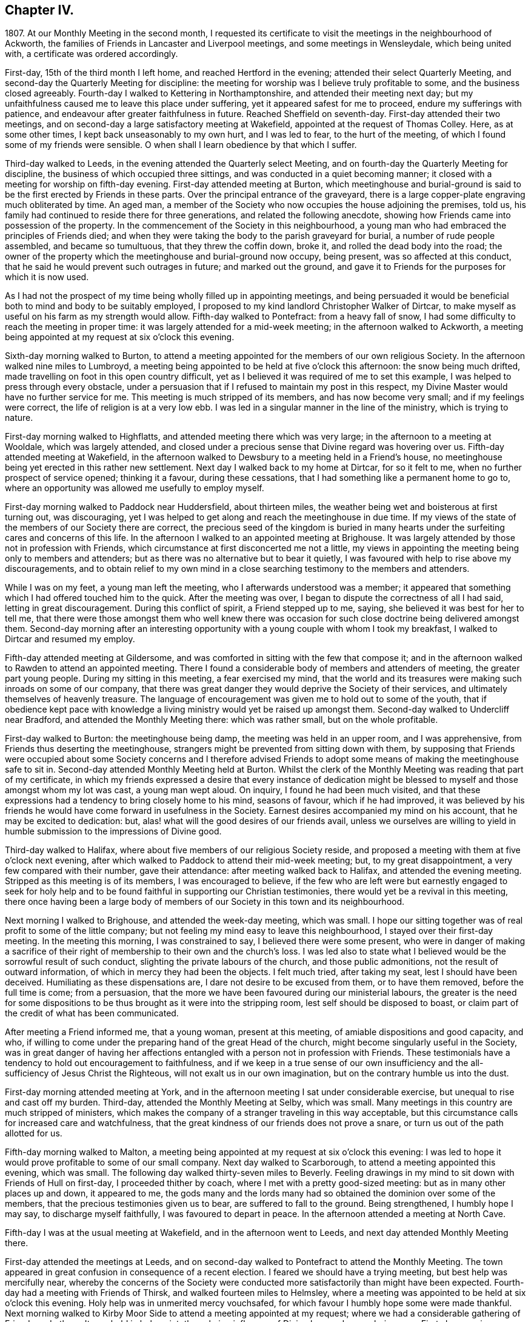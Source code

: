 == Chapter IV.

1807+++.+++ At our Monthly Meeting in the second month,
I requested its certificate to visit the meetings in the neighbourhood of Ackworth,
the families of Friends in Lancaster and Liverpool meetings,
and some meetings in Wensleydale, which being united with,
a certificate was ordered accordingly.

First-day, 15th of the third month I left home, and reached Hertford in the evening;
attended their select Quarterly Meeting,
and second-day the Quarterly Meeting for discipline:
the meeting for worship was I believe truly profitable to some,
and the business closed agreeably.
Fourth-day I walked to Kettering in Northamptonshire,
and attended their meeting next day;
but my unfaithfulness caused me to leave this place under suffering,
yet it appeared safest for me to proceed, endure my sufferings with patience,
and endeavour after greater faithfulness in future.
Reached Sheffield on seventh-day.
First-day attended their two meetings,
and on second-day a large satisfactory meeting at Wakefield,
appointed at the request of Thomas Colley.
Here, as at some other times, I kept back unseasonably to my own hurt,
and I was led to fear, to the hurt of the meeting,
of which I found some of my friends were sensible.
O when shall I learn obedience by that which I suffer.

Third-day walked to Leeds, in the evening attended the Quarterly select Meeting,
and on fourth-day the Quarterly Meeting for discipline,
the business of which occupied three sittings,
and was conducted in a quiet becoming manner;
it closed with a meeting for worship on fifth-day evening.
First-day attended meeting at Burton,
which meetinghouse and burial-ground is said to
be the first erected by Friends in these parts.
Over the principal entrance of the graveyard,
there is a large copper-plate engraving much obliterated by time.
An aged man, a member of the Society who now occupies the house adjoining the premises,
told us, his family had continued to reside there for three generations,
and related the following anecdote,
showing how Friends came into possession of the property.
In the commencement of the Society in this neighbourhood,
a young man who had embraced the principles of Friends died;
and when they were taking the body to the parish graveyard for burial,
a number of rude people assembled, and became so tumultuous,
that they threw the coffin down, broke it, and rolled the dead body into the road;
the owner of the property which the meetinghouse and burial-ground now occupy,
being present, was so affected at this conduct,
that he said he would prevent such outrages in future; and marked out the ground,
and gave it to Friends for the purposes for which it is now used.

As I had not the prospect of my time being wholly filled up in appointing meetings,
and being persuaded it would be beneficial both to mind and body to be suitably employed,
I proposed to my kind landlord Christopher Walker of Dirtcar,
to make myself as useful on his farm as my strength would allow.
Fifth-day walked to Pontefract: from a heavy fall of snow,
I had some difficulty to reach the meeting in proper time:
it was largely attended for a mid-week meeting; in the afternoon walked to Ackworth,
a meeting being appointed at my request at six o`'clock this evening.

Sixth-day morning walked to Burton,
to attend a meeting appointed for the members of our own religious Society.
In the afternoon walked nine miles to Lumbroyd,
a meeting being appointed to be held at five o`'clock this afternoon:
the snow being much drifted, made travelling on foot in this open country difficult,
yet as I believed it was required of me to set this example,
I was helped to press through every obstacle,
under a persuasion that if I refused to maintain my post in this respect,
my Divine Master would have no further service for me.
This meeting is much stripped of its members, and has now become very small;
and if my feelings were correct, the life of religion is at a very low ebb.
I was led in a singular manner in the line of the ministry, which is trying to nature.

First-day morning walked to Highflatts, and attended meeting there which was very large;
in the afternoon to a meeting at Wooldale, which was largely attended,
and closed under a precious sense that Divine regard was hovering over us.
Fifth-day attended meeting at Wakefield,
in the afternoon walked to Dewsbury to a meeting held in a Friend`'s house,
no meetinghouse being yet erected in this rather new settlement.
Next day I walked back to my home at Dirtcar, for so it felt to me,
when no further prospect of service opened; thinking it a favour,
during these cessations, that I had something like a permanent home to go to,
where an opportunity was allowed me usefully to employ myself.

First-day morning walked to Paddock near Huddersfield, about thirteen miles,
the weather being wet and boisterous at first turning out, was discouraging,
yet I was helped to get along and reach the meetinghouse in due time.
If my views of the state of the members of our Society there are correct,
the precious seed of the kingdom is buried in many hearts
under the surfeiting cares and concerns of this life.
In the afternoon I walked to an appointed meeting at Brighouse.
It was largely attended by those not in profession with Friends,
which circumstance at first disconcerted me not a little,
my views in appointing the meeting being only to members and attenders;
but as there was no alternative but to bear it quietly,
I was favoured with help to rise above my discouragements,
and to obtain relief to my own mind in a close searching
testimony to the members and attenders.

While I was on my feet, a young man left the meeting,
who I afterwards understood was a member;
it appeared that something which I had offered touched him to the quick.
After the meeting was over, I began to dispute the correctness of all I had said,
letting in great discouragement.
During this conflict of spirit, a Friend stepped up to me, saying,
she believed it was best for her to tell me,
that there were those amongst them who well knew there was occasion
for such close doctrine being delivered amongst them.
Second-day morning after an interesting opportunity
with a young couple with whom I took my breakfast,
I walked to Dirtcar and resumed my employ.

Fifth-day attended meeting at Gildersome,
and was comforted in sitting with the few that compose it;
and in the afternoon walked to Rawden to attend an appointed meeting.
There I found a considerable body of members and attenders of meeting,
the greater part young people.
During my sitting in this meeting, a fear exercised my mind,
that the world and its treasures were making such inroads on some of our company,
that there was great danger they would deprive the Society of their services,
and ultimately themselves of heavenly treasure.
The language of encouragement was given me to hold out to some of the youth,
that if obedience kept pace with knowledge a living
ministry would yet be raised up amongst them.
Second-day walked to Undercliff near Bradford, and attended the Monthly Meeting there:
which was rather small, but on the whole profitable.

First-day walked to Burton: the meetinghouse being damp,
the meeting was held in an upper room, and I was apprehensive,
from Friends thus deserting the meetinghouse,
strangers might be prevented from sitting down with them,
by supposing that Friends were occupied about some Society concerns and I therefore
advised Friends to adopt some means of making the meetinghouse safe to sit in.
Second-day attended Monthly Meeting held at Burton.
Whilst the clerk of the Monthly Meeting was reading that part of my certificate,
in which my friends expressed a desire that every instance of dedication
might be blessed to myself and those amongst whom my lot was cast,
a young man wept aloud.
On inquiry, I found he had been much visited,
and that these expressions had a tendency to bring closely home to his mind,
seasons of favour, which if he had improved,
it was believed by his friends he would have come forward in usefulness in the Society.
Earnest desires accompanied my mind on his account, that he may be excited to dedication:
but, alas! what will the good desires of our friends avail,
unless we ourselves are willing to yield in humble
submission to the impressions of Divine good.

Third-day walked to Halifax, where about five members of our religious Society reside,
and proposed a meeting with them at five o`'clock next evening,
after which walked to Paddock to attend their mid-week meeting; but,
to my great disappointment, a very few compared with their number, gave their attendance:
after meeting walked back to Halifax, and attended the evening meeting.
Stripped as this meeting is of its members, I was encouraged to believe,
if the few who are left were but earnestly engaged to seek for holy help
and to be found faithful in supporting our Christian testimonies,
there would yet be a revival in this meeting,
there once having been a large body of members of
our Society in this town and its neighbourhood.

Next morning I walked to Brighouse, and attended the week-day meeting, which was small.
I hope our sitting together was of real profit to some of the little company;
but not feeling my mind easy to leave this neighbourhood,
I stayed over their first-day meeting.
In the meeting this morning, I was constrained to say,
I believed there were some present,
who were in danger of making a sacrifice of their right
of membership to their own and the church`'s loss.
I was led also to state what I believed would be the sorrowful result of such conduct,
slighting the private labours of the church, and those public admonitions,
not the result of outward information, of which in mercy they had been the objects.
I felt much tried, after taking my seat, lest I should have been deceived.
Humiliating as these dispensations are, I dare not desire to be excused from them,
or to have them removed, before the full time is come; from a persuasion,
that the more we have been favoured during our ministerial labours,
the greater is the need for some dispositions to
be thus brought as it were into the stripping room,
lest self should be disposed to boast,
or claim part of the credit of what has been communicated.

After meeting a Friend informed me, that a young woman, present at this meeting,
of amiable dispositions and good capacity, and who,
if willing to come under the preparing hand of the great Head of the church,
might become singularly useful in the Society,
was in great danger of having her affections entangled
with a person not in profession with Friends.
These testimonials have a tendency to hold out encouragement to faithfulness,
and if we keep in a true sense of our own insufficiency
and the all-sufficiency of Jesus Christ the Righteous,
will not exalt us in our own imagination, but on the contrary humble us into the dust.

First-day morning attended meeting at York,
and in the afternoon meeting I sat under considerable exercise,
but unequal to rise and cast off my burden.
Third-day, attended the Monthly Meeting at Selby, which was small.
Many meetings in this country are much stripped of ministers,
which makes the company of a stranger traveling in this way acceptable,
but this circumstance calls for increased care and watchfulness,
that the great kindness of our friends does not prove a snare,
or turn us out of the path allotted for us.

Fifth-day morning walked to Malton,
a meeting being appointed at my request at six o`'clock this evening:
I was led to hope it would prove profitable to some of our small company.
Next day walked to Scarborough, to attend a meeting appointed this evening,
which was small.
The following day walked thirty-seven miles to Beverly.
Feeling drawings in my mind to sit down with Friends of Hull on first-day,
I proceeded thither by coach, where I met with a pretty good-sized meeting:
but as in many other places up and down, it appeared to me,
the gods many and the lords many had so obtained the dominion over some of the members,
that the precious testimonies given us to bear, are suffered to fall to the ground.
Being strengthened, I humbly hope I may say, to discharge myself faithfully,
I was favoured to depart in peace.
In the afternoon attended a meeting at North Cave.

Fifth-day I was at the usual meeting at Wakefield, and in the afternoon went to Leeds,
and next day attended Monthly Meeting there.

First-day attended the meetings at Leeds,
and on second-day walked to Pontefract to attend the Monthly Meeting.
The town appeared in great confusion in consequence of a recent election.
I feared we should have a trying meeting, but best help was mercifully near,
whereby the concerns of the Society were conducted
more satisfactorily than might have been expected.
Fourth-day had a meeting with Friends of Thirsk, and walked fourteen miles to Helmsley,
where a meeting was appointed to be held at six o`'clock this evening.
Holy help was in unmerited mercy vouchsafed,
for which favour I humbly hope some were made thankful.
Next morning walked to Kirby Moor Side to attend a meeting appointed at my request;
where we had a considerable gathering of Friends and others.
It was held in holy quiet, the calming influence of Divine love and mercy being near.
First-day morning, accompanied by my kind friend John Spence, I walked to Darlington,
and attended meeting: best help being near,
I was enabled to cast off a load of exercise to the relief of my
own mind and I hope to the benefit of some in the meeting.
Rode to Stockton-on-Tees, a meeting being appointed at six o`'clock this evening.
My service appeared to be with some who had sold their birthright,
to whom I had to declare, the present was a time of fresh visitation to their souls.

On second-day the Monthly Meeting at Guisborough,
was large and principally composed of young people,
some of whom appear to be under the forming hand of the Heavenly Potter:
the desire of my soul was,
may they be found willing to endure the proving dispensations of Divine wisdom,
comparable to what the earthen vessels in the potter`'s house have to pass through,
before they are fit to be brought into use!
After meeting I walked to Castleton ten miles,
and had a comfortable meeting with the few Friends there next morning.

In the afternoon walked to Whitby fourteen miles, over a dreary moor,
and next day attended meeting there: Friends I was informed were pretty generally out:
it proved a very trying meeting to me.
After it I walked to Russel Dale, and next day to Helmsley,
and attended their usual meeting: in the afternoon to Bilsdale,
a meeting being appointed at seven o`'clock this evening,
in which strength was given me to relieve my mind, I hope,
to the encouragement of some of our little company.
Next day walked about thirty-two miles to Knaresborough, and next day to Rawden.

First-day attended meeting there, and at Bradford in the afternoon,
which was a time of close exercise to come at any proper settlement of mind:
such dispensations are necessary to be passed through;
there must be a willingness brought about in us, however painful and trying it may be,
to sit where the people sit, in order to become qualified,
through the aid of Divine love and mercy,
to speak to the states of those we are called upon to address.

Second-day I walked to Lothersdale about twenty-two miles.
The great quantity of rain that has fallen of late makes travelling on foot trying:
I hope to be preserved in patience, apprehending it is the line of conduct I must pursue,
when time will allow of it.
Attended meeting here, which to me was a time of mourning,
under a persuasion that the Seed of the kingdom was in prison in many of their hearts:
our company was principally composed of young people.
Although I had to sit in a state of great suffering,
yet I was favoured to leave the meeting under a belief,
I had been faithful in delivering what appeared to be the counsel of my Divine Master.
Sat with the few Friends belonging to Darley meeting.
I felt thankful my lot was cast amongst them,
and was favoured to receive a morsel of that bread,
which alone can support the mind under the exercises it has to pass through.

First-day morning attended meeting at Settle, and one at Skipton in the evening:
many of the town`'s people gave us their company,
and it was held in a quiet orderly manner.
On second-day attended Monthly Meeting at Otley;
the business of which appeared to be proceeded in under the influence of holy help,
and closed under a sense thereof.
Fifth-day attended the Monthly Meeting at Doncaster, which to me was very trying;
perhaps my own unfaithfulness was the cause,
my faith seeming nearly if not altogether exhausted.
I left the meeting and town under much discouragement, and next day walked to Dirtcar;
this home, under my present suffering state of mind, appearing the safest place for me.

Third-day walked to Selby, and on fourth-day to Hull, in time for their select meeting.
I felt well rewarded for my exertions in sitting down with
the few members that compose this select meeting.
Fifth-day attended the Monthly Meeting, which was large;
and I was comforted in beholding a number of hopeful
young people make a part of this meeting:
but alas, how are these hopes in the rising generation sometimes blasted;
this appearance of fruitfulness, how does it wither and come to naught,
through the prevalence of the spirit of this world,
variously held up for the acceptance of the unwary youth.
First-day attended a meeting at Thornton-in-the-Clay,
and in the afternoon walked nine miles to Malton,
a meeting being appointed at my request at five o`'clock this evening.
There was much rubbish to get through, before the spring of Divine life could be come at,
which occasioned much labour;
but I believe those who were willing to bear their allotted portion herein,
did not go without the reward.
Second-day attended the Monthly Meeting,
the business of which was conducted in much harmony,
although the faithful labourers as at many other places are few:
and how can it be expected the number of these will increase,
as long as the encumbering things of this world keep so many from
feeling that lively interest in the prosperity of Zion,
that would beget a willingness to be made use of,
in advocating her cause against all which opposes
her arising and shining "`fair as the moon,
clear as the sun, and terrible as an army with banners.`"

Feeling drawings in my mind to make a visit to a great man in the neighbourhood,
who once had a right of membership,
I concluded it would be best for me to go and take breakfast with the family.
I accordingly proceeded; but on my arrival, found visitors not in profession with Friends.
After breakfast was over, I made an effort to leave, as it did not appear to me,
way could be made to obtain an opportunity with the head of the family:
but I found I must be willing to seek for holy help to break through the difficulty.
After some struggle of mind,
strength was given me to request that we might sit down quietly together,
which appeared to be readily yielded to.
This afforded an opportunity to obtain relief, beyond what at first I could have expected.

I left the family under a thankful sense, that I had been preserved from being a coward,
and went on my way rejoicing: walked to York about twenty-two miles,
which I reached in time for the select Quarterly Meeting this evening.
Fourth-day the meeting for worship was largely attended;
many concurring testimonies were borne,
and the different states of the people ministered to, under true Gospel authority:
what an unspeakable favour it is, a backsliding people as we are,
that we are not forsaken by Him who alone is able to do our souls good!
The meeting for discipline through its several sittings was conducted in much harmony,
and Friends separated under a grateful sense of that
help which in adorable mercy had been extended.

Sixth-day passed in making some friendly calls: one of these to a young man,
in whose best welfare my mind became interested when in the city before:
believing the most precious of all jewels lay buried under a heap of rubbish, of finery,
fashion, and self-gratification in which he was indulging,
I earnestly cautioned him against further giving way to gratify his heart`'s desire,
but to be willing to accept of the offers of Divine help that yet awaited his acceptance,
and thus he would experience freedom from every entanglement,
and witness his captive soul to be set free.
The visit appeared to be well received;
and under a sense that I had been in the way of my duty, I felt truly glad.
First-day attended Pickering meeting,
in which I sat and suffered under a feeling of the heavy
burdens which the honest-hearted members here have to bear.
In the evening we had a sitting in my kind friend William Rowntree`'s family,
in which my spirit was refreshed and comforted.

Fifth-day attended the mid-week meeting at Todmorden, which was made up of young people,
many of whom have so lost the mark of their profession that
they are become numbered with the people at large.
This is a great loss to many of our youth who are
under the necessity of attending fairs and markets,
and mixing with the multitude, by whom,
having lost this badge of our religious persuasion,
they are expected to use the language of the world and conform to a train of inconsistencies,
thereby doing violence to their better feelings, which they might have escaped,
had they not shunned the cross.

First-day attended the usual meeting at Liverpool,
at the close of which I presented Friends with my certificate,
informing them of my prospect to visit the families
of the members and attenders of their meeting:
and they uniting with my religious prospect, I was left at liberty to proceed.
After the close of the afternoon meeting I entered upon this humiliating engagement,
for so it felt to me,
which I was favoured with holy help to get through in thirteen days,
having had eighty-one sittings, attended six meetings for worship, the Monthly Meeting,
and a meeting for the youth.
Sixth-day morning I left Liverpool for Lancaster, which place I reached on seventh-day.
First-day morning, at the close of their meeting,
I proposed a visit to the families of members and attenders;
a committee was thereupon appointed to lay out the visits, and on seventh-day,
after having in all about sixty sittings,
I was mercifully helped to close this arduous engagement.

First-day morning attended meeting at Wyersdale,
where I found a considerable collection of members and attenders; but oh! the life,
the precious life of true religion seemed at a very low ebb.
In the afternoon I walked about twelve miles to Ray,
and sat with the few that profess with Friends, about ten in number.
It was hard to obtain full relief to my exercised mind,
yet I left the meeting under a comfortable hope,
that I had not kept back any part of that given me to deliver.
Third-day walked about twenty-eight miles to Masham,
sat with the four members that compose this meeting,
and was rewarded for the fatigue of body I passed through to accomplish this visit.
Fourth-day attended a meeting appointed at my request at Leyburn:
the house was a poor place for the purpose,
and much crowded by those not in profession with Friends.
The sense I had, in this mixed congregation,
of the want of the help of the spirits of brethren rightly
baptized into a desire to be aiding the Lord`'s work,
was more to me than any bodily inconvenience.
Fifth-day I walked about eight miles to Aysgarth,
and attended meeting there this morning,
where I met with a few who I believe were rightly
engaged for the support of our various testimonies;
but my mind was introduced into a fear that others present,
were laying waste many if not all our precious testimonies,
to some of whom I had hard things to deliver.
In the afternoon walked about ten miles over the moor to Reeth,
and had a meeting with four members.
The prospect here is discouraging, unless a revival takes place,
the meeting being reduced and the meetinghouse shut up.

First-day attended the two meetings at Liverpool,
hoping to see my way clear on second-day for moving towards my own home;
but as heretofore I found it was not safe to be looking too far forward,
but to be content to live one day at a time.
Fourth-day attended a burial, at which were many not in profession with us:
I believe it proved to some a satisfactory time.
Fifth-day walked to Hardshaw about twelve miles, attended Monthly Meeting there,
returned to Warrington this evening,
and lodged at my kind friend John Bludwick`'s. A company of poor persons at West Houghton,
about ten miles from Warrington,
were in the practice of meeting together for religious worship after the manner of Friends,
towards whom my attention was turned,
with an apprehension of duty to sit with them on first-day in their usual meeting.
I had not heard that Friends had yet taken so much cognizance of them as this,
and how this would be approved of by Friends of the Quarterly Meeting,
was a subject that tried me not a little,
lest it should be considered like laying hands suddenly upon them.

I came down to breakfast next morning in a very poor plight to walk to Macclesfield,
as I had given my kind friend to expect I intended.
On my informing him how it had fared with me through the night, and that,
looking towards home, my way was shut up, he encouraged me to pursue my prospect,
offering to procure a conveyance and bear me company.
I believed it best to proceed on foot, and as he would not be equal to such a task,
another Friend offered to accompany me.
On seventh-day we walked to Wigan,
where some of those who met at West Houghton we understood resided,
to obtain information where their place of meeting was, and one whom we met with,
engaged to conduct us to it next morning.
I cautioned them against informing any, of our intention of sitting with them,
except those who were their usual attenders.
From the feelings which accompanied our minds in this family,
we thought it might be said, peace was within their walls.

The next morning the man conducted us to their meeting-place, in a very secluded spot,
remote from the public road.
At the hour appointed, the meeting gathered very punctually, in all about thirty-four,
many of whom, to my feelings, seemed to bring good along with them into the house.
In a short time a profound silence spread over us, and not a few of our company,
under the influence of it, were humbled and bathed in tears.
Such were my feelings on the occasion, I could not but secretly acknowledge,
these are worshipping God in Spirit, and have no confidence in the flesh.
This silence was of long continuance,
and feelings of tenderness towards this contrite company were so excited in my breast,
that it was difficult for me to express amongst them what was on my mind,
without manifesting such a degree of abasement as
rendered my words I feared at times unintelligible.
The Friend who accompanied me, after speaking a very few words, sat down; telling me,
after the meeting,
his mind was so wrought upon through the contrition generally apparent in the meeting,
that after uttering a few words he was obliged to desist.
When the meeting broke up, the floor in every direction was strewed with their tears.
As there was a cottage adjoining their meeting place occupied by one of the families,
we concluded to invite ourselves to dine with them,
in order to have more of the company of such as inclined to give it to us.
We found those who lived remote from the meeting place had
brought their dinners with them to eat in the cottage,
which was both clean and comfortable:
hearing of our intention of coming to sit with them,
they had made provision for us at the cottage.
Although our fare was homely, our minds having been previously refreshed,
and still continuing to feel the precious effects of it,
we were abundantly satisfied with our repast,
uniting in the acknowledgement we never enjoyed a meal more.

On inquiry, they informed us, this was the first visit they had received from Friends:
at times some of them attended Friends`' meeting, which they would prefer,
rather than meeting as they now do,
but the nearest Friends`' meeting some of them would
be able to get to was eight miles distant.
We were as much refreshed by some of the remarks made by our company,
as by the comfortable meal we made.
I felt the need of cautioning them to be on the watch,
lest they should be weary of sitting in silence,
and that should set some of them to preaching.
Desirous of information respecting their rise and progress,
so far removed as they are from any meeting of Friends,
the following relation was given us.
An old man, who lived at West Houghton, much attached to the principles of Friends,
on seventh-day evening went to a barber`'s shop to be shaved,
at which shop some of those who now meet at West Houghton attended also.
The old man at times introduced conversation on religious subjects,
and especially on the principles professed by Friends,
whereby a desire was excited in them to become further
acquainted with our religious principles,
in which he took great pains to satisfy them,
furnishing them with such Friends`' books as were in his possession.
He died before they met as they now do, and his removal was like the loss of a father,
from the veneration they still manifest for his memory.
It was evident he had been an instrument in the Divine hand of great good to them.

Since the visit we made them,
several of this company have been received into membership with the Society,
and a meeting of Friends is now settled there.
On our way back to Warrington, we came up to a company of young men,
whose conduct as I passed them manifested much levity.
I felt the fire of the Lord kindled in my bones against
their unruly unchristian-like conduct,
and yet a fear came over me lest the feelings that were
excited should proceed from a fire of my own kindling.
I passed on, but the further I advanced, the greater my uneasiness became;
and seeing no way for me to escape condemnation, but by being willing to turn back,
we did so.
On my claiming their attention, some withdrew,
those that remained manifested a degree of thoughtfulness,
as if willing to receive what I had to offer,
and feeling my mind released from the burden I had been brought under,
I was enabled to go on my way rejoicing.

We reached Warrington in time for the evening meeting,
which was largely attended by those not in profession with our religious Society.
The meeting appeared to separate under a feeling of the overshadowing of Divine good.
I now began to hope the way would open for me to move towards home:
but alas! bonds and afflictions awaited me.
A sleepless night was my portion,
which afforded me an opportunity to take a retrospect of some of my movements of late,
that if I had in any wise missed my way, I might be favoured to see it,
that a sense of it might excite me to more care and circumspection in future.

First-day attended meeting at Macclesfield,
and many not in profession with Friends gave us their company.
In the afternoon walked about thirteen miles to Leek,
a meeting being appointed at my request:
we had a large gathering of those of other professions;
to me it was a laborious but relieving time,
and I believe there was ground to hope it would prove
a time of profit to some of our company.

Second-day walked twenty-nine miles to Derby:
as I did not reach it until a late hour in the afternoon, it brought me under difficulty,
feeling drawings in my mind to have a meeting this evening with such as
were considered the more libertine of those not professing with Friends.
A few Friends were called together, to whom I opened my prospect,
with which they appeared cordially to unite, except as it respected the time,
that being too short for giving notice:
and next morning was proposed as likely to secure a better attendance.
I endeavoured to give this proposal of Friends due place in my mind,
but not being satisfied it would be safe for me to put the meeting off,
they concluded to do their best in giving notice for seven o`'clock this evening.
When the meeting closed,
Friends said it was larger than had been known for a considerable time,
and of a description of people who had not been seen at a meeting of Friends here.
The time appointed being well observed, the meeting was early settled,
and it proved a solid time, the people departing much in the quiet.
There is great need for those who are travelling in the work of the ministry,
and those who are consulted, relative to their movements,
to keep their eye single to the one alone unerring Guide.

Third-day morning I left Derby, a few of the Friends accompanying me a little on my way,
walked thirty miles to Leicester under a thankful sense
of the lovingkindness and fatherly care of the Most High,
in being with me under my various exercises and helping me along from day to day.

The following sixth-day brought me safe to my own home,
where after an absence of six months I was favoured to find all well.
